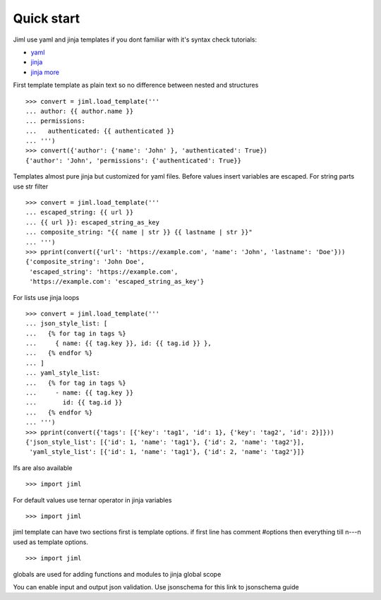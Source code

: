 .. highlight:: python

===============
Quick start
===============

Jiml use yaml and jinja templates
if you dont familiar with it's syntax check tutorials:

* `yaml <https://www.cloudbees.com/blog/yaml-tutorial-everything-you-need-get-started>`_
* `jinja <https://ultraconfig.com.au/blog/jinja2-a-crash-course-for-beginners/>`_
* `jinja more <https://jinja.palletsprojects.com/en/3.0.x/templates/>`_

First template
template as plain text so no difference between nested and structures
::

  >>> convert = jiml.load_template('''
  ... author: {{ author.name }}
  ... permissions:
  ...   authenticated: {{ authenticated }}
  ... ''')
  >>> convert({'author': {'name': 'John' }, 'authenticated': True})
  {'author': 'John', 'permissions': {'authenticated': True}}

Templates almost pure jinja but customized for yaml files.
Before values insert variables are escaped. For string parts use str filter
::

  >>> convert = jiml.load_template('''
  ... escaped_string: {{ url }}
  ... {{ url }}: escaped_string_as_key
  ... composite_string: "{{ name | str }} {{ lastname | str }}"
  ... ''')
  >>> pprint(convert({'url': 'https://example.com', 'name': 'John', 'lastname': 'Doe'}))
  {'composite_string': 'John Doe',
   'escaped_string': 'https://example.com',
   'https://example.com': 'escaped_string_as_key'}


For lists use jinja loops
::

  >>> convert = jiml.load_template('''
  ... json_style_list: [
  ...   {% for tag in tags %}
  ...     { name: {{ tag.key }}, id: {{ tag.id }} },
  ...   {% endfor %}
  ... ]
  ... yaml_style_list:
  ...   {% for tag in tags %}
  ...     - name: {{ tag.key }}
  ...       id: {{ tag.id }}
  ...   {% endfor %}
  ... ''')
  >>> pprint(convert({'tags': [{'key': 'tag1', 'id': 1}, {'key': 'tag2', 'id': 2}]}))
  {'json_style_list': [{'id': 1, 'name': 'tag1'}, {'id': 2, 'name': 'tag2'}],
   'yaml_style_list': [{'id': 1, 'name': 'tag1'}, {'id': 2, 'name': 'tag2'}]}

Ifs are also available
::

  >>> import jiml


For default values use ternar operator in jinja variables
::

  >>> import jiml


jiml template can have two sections first is template options.
if first line has comment #options then everything till \n---\n
used as template options.
::

  >>> import jiml


globals are used for adding functions and modules to jinja global scope

You can enable input and output json validation. Use jsonschema for this
link to jsonschema guide
